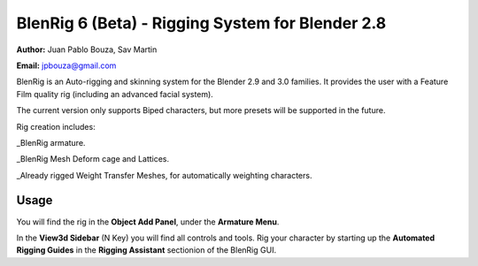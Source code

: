 ************************************
BlenRig 6 (Beta) - Rigging System for Blender 2.8
************************************

**Author:** Juan Pablo Bouza, Sav Martin

**Email:** jpbouza@gmail.com


BlenRig is an Auto-rigging and skinning system for the Blender 2.9 and 3.0 families. It provides the user with a Feature Film quality rig (including an advanced facial system).

The current version only supports Biped characters, but more presets will be supported in the future.

Rig creation includes:

_BlenRig armature.

_BlenRig Mesh Deform cage and Lattices.

_Already rigged Weight Transfer Meshes, for automatically weighting characters.


Usage
=====


You will find the rig in the **Object Add Panel**, under the **Armature Menu**.

In the **View3d Sidebar** (N Key) you will find all controls and tools. Rig your character by starting up the **Automated Rigging Guides** in the **Rigging Assistant** sectionion of the BlenRig GUI.
